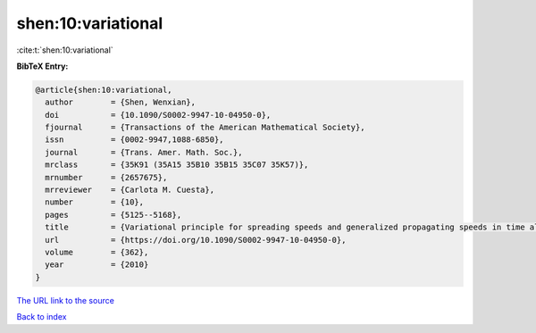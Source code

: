 shen:10:variational
===================

:cite:t:`shen:10:variational`

**BibTeX Entry:**

.. code-block:: bibtex

   @article{shen:10:variational,
     author        = {Shen, Wenxian},
     doi           = {10.1090/S0002-9947-10-04950-0},
     fjournal      = {Transactions of the American Mathematical Society},
     issn          = {0002-9947,1088-6850},
     journal       = {Trans. Amer. Math. Soc.},
     mrclass       = {35K91 (35A15 35B10 35B15 35C07 35K57)},
     mrnumber      = {2657675},
     mrreviewer    = {Carlota M. Cuesta},
     number        = {10},
     pages         = {5125--5168},
     title         = {Variational principle for spreading speeds and generalized propagating speeds in time almost periodic and space periodic {KPP} models},
     url           = {https://doi.org/10.1090/S0002-9947-10-04950-0},
     volume        = {362},
     year          = {2010}
   }

`The URL link to the source <https://doi.org/10.1090/S0002-9947-10-04950-0>`__


`Back to index <../By-Cite-Keys.html>`__
